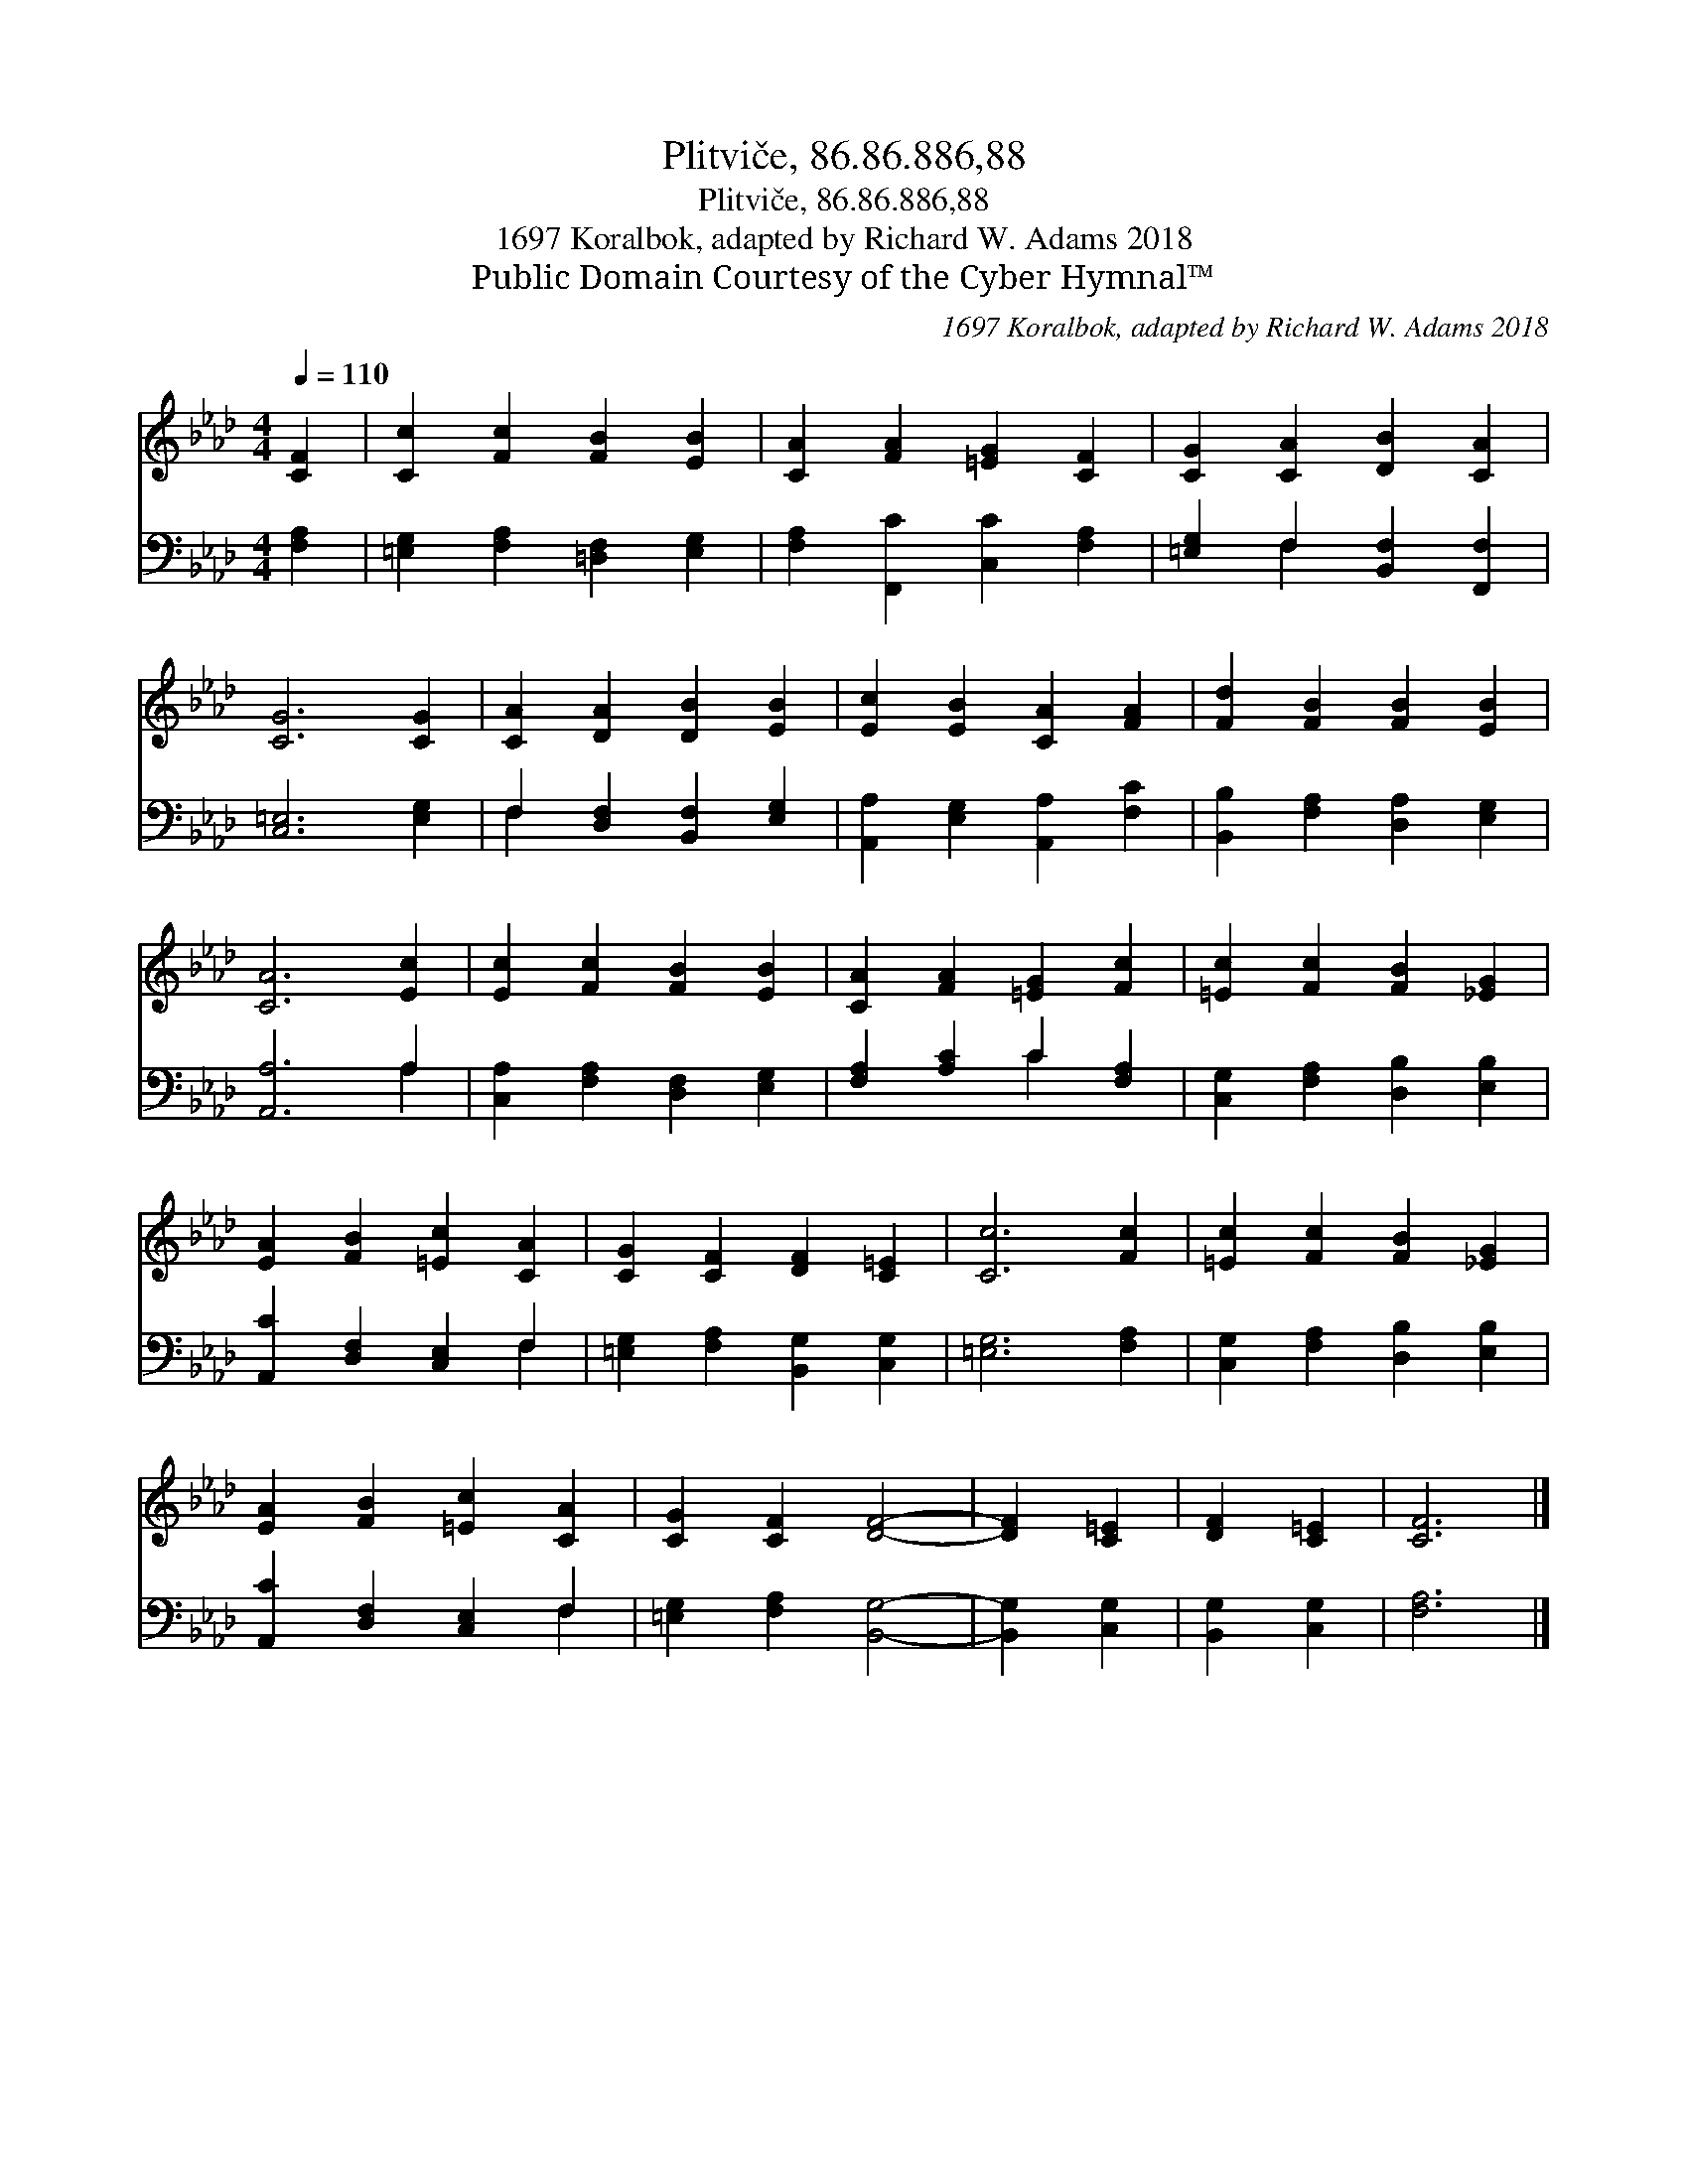 X:1
T:Plitviče, 86.86.886,88
T:Plitviče, 86.86.886,88
T:1697 Koralbok, adapted by Richard W. Adams 2018
T:Public Domain Courtesy of the Cyber Hymnal™
C:1697 Koralbok, adapted by Richard W. Adams 2018
Z:Public Domain
Z:Courtesy of the Cyber Hymnal™
%%score 1 ( 2 3 )
L:1/8
Q:1/4=110
M:4/4
K:Ab
V:1 treble 
V:2 bass 
V:3 bass 
V:1
 [CF]2 | [Cc]2 [Fc]2 [FB]2 [EB]2 | [CA]2 [FA]2 [=EG]2 [CF]2 | [CG]2 [CA]2 [DB]2 [CA]2 | %4
 [CG]6 [CG]2 | [CA]2 [DA]2 [DB]2 [EB]2 | [Ec]2 [EB]2 [CA]2 [FA]2 | [Fd]2 [FB]2 [FB]2 [EB]2 | %8
 [CA]6 [Ec]2 | [Ec]2 [Fc]2 [FB]2 [EB]2 | [CA]2 [FA]2 [=EG]2 [Fc]2 | [=Ec]2 [Fc]2 [FB]2 [_EG]2 | %12
 [EA]2 [FB]2 [=Ec]2 [CA]2 | [CG]2 [CF]2 [DF]2 [C=E]2 | [Cc]6 [Fc]2 | [=Ec]2 [Fc]2 [FB]2 [_EG]2 | %16
 [EA]2 [FB]2 [=Ec]2 [CA]2 | [CG]2 [CF]2 [DF]4- | [DF]2 [C=E]2 | [DF]2 [C=E]2 | [CF]6 |] %21
V:2
 [F,A,]2 | [=E,G,]2 [F,A,]2 [=D,F,]2 [E,G,]2 | [F,A,]2 [F,,C]2 [C,C]2 [F,A,]2 | %3
 [=E,G,]2 F,2 [B,,F,]2 [F,,F,]2 | [C,=E,]6 [E,G,]2 | F,2 [D,F,]2 [B,,F,]2 [E,G,]2 | %6
 [A,,A,]2 [E,G,]2 [A,,A,]2 [F,C]2 | [B,,B,]2 [F,A,]2 [D,A,]2 [E,G,]2 | [A,,A,]6 A,2 | %9
 [C,A,]2 [F,A,]2 [D,F,]2 [E,G,]2 | [F,A,]2 [A,C]2 C2 [F,A,]2 | [C,G,]2 [F,A,]2 [D,B,]2 [E,B,]2 | %12
 [A,,C]2 [D,F,]2 [C,E,]2 F,2 | [=E,G,]2 [F,A,]2 [B,,G,]2 [C,G,]2 | [=E,G,]6 [F,A,]2 | %15
 [C,G,]2 [F,A,]2 [D,B,]2 [E,B,]2 | [A,,C]2 [D,F,]2 [C,E,]2 F,2 | [=E,G,]2 [F,A,]2 [B,,G,]4- | %18
 [B,,G,]2 [C,G,]2 | [B,,G,]2 [C,G,]2 | [F,A,]6 |] %21
V:3
 x2 | x8 | x8 | x2 F,2 x4 | x8 | F,2 x6 | x8 | x8 | x6 A,2 | x8 | x4 C2 x2 | x8 | x6 F,2 | x8 | %14
 x8 | x8 | x6 F,2 | x8 | x4 | x4 | x6 |] %21

